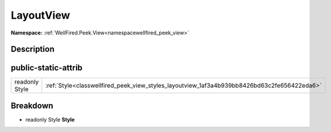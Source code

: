 .. _classwellfired_peek_view_styles_layoutview:

LayoutView
===========

**Namespace:** :ref:`WellFired.Peek.View<namespacewellfired_peek_view>`

Description
------------



public-static-attrib
---------------------

+-----------------+-----------------------------------------------------------------------------------------------+
|readonly Style   |:ref:`Style<classwellfired_peek_view_styles_layoutview_1af3a4b939bb8426bd63c2fe656422eda6>`    |
+-----------------+-----------------------------------------------------------------------------------------------+

Breakdown
----------

.. _classwellfired_peek_view_styles_layoutview_1af3a4b939bb8426bd63c2fe656422eda6:

- readonly Style **Style** 

